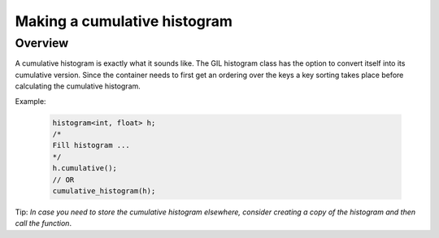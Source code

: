 .. _cumulative_histogram:

Making a cumulative histogram
=============================

Overview
--------

A cumulative histogram is exactly what it sounds like. The GIL histogram class has the option
to convert itself into its cumulative version. Since the container needs to first get an ordering
over the keys a key sorting takes place before calculating the cumulative histogram. 

Example:

    .. code-block:: cpp

        histogram<int, float> h;
        /*
        Fill histogram ...
        */
        h.cumulative();
        // OR
        cumulative_histogram(h);

Tip: *In case you need to store the cumulative histogram elsewhere, consider creating a copy of the histogram
and then call the function*.